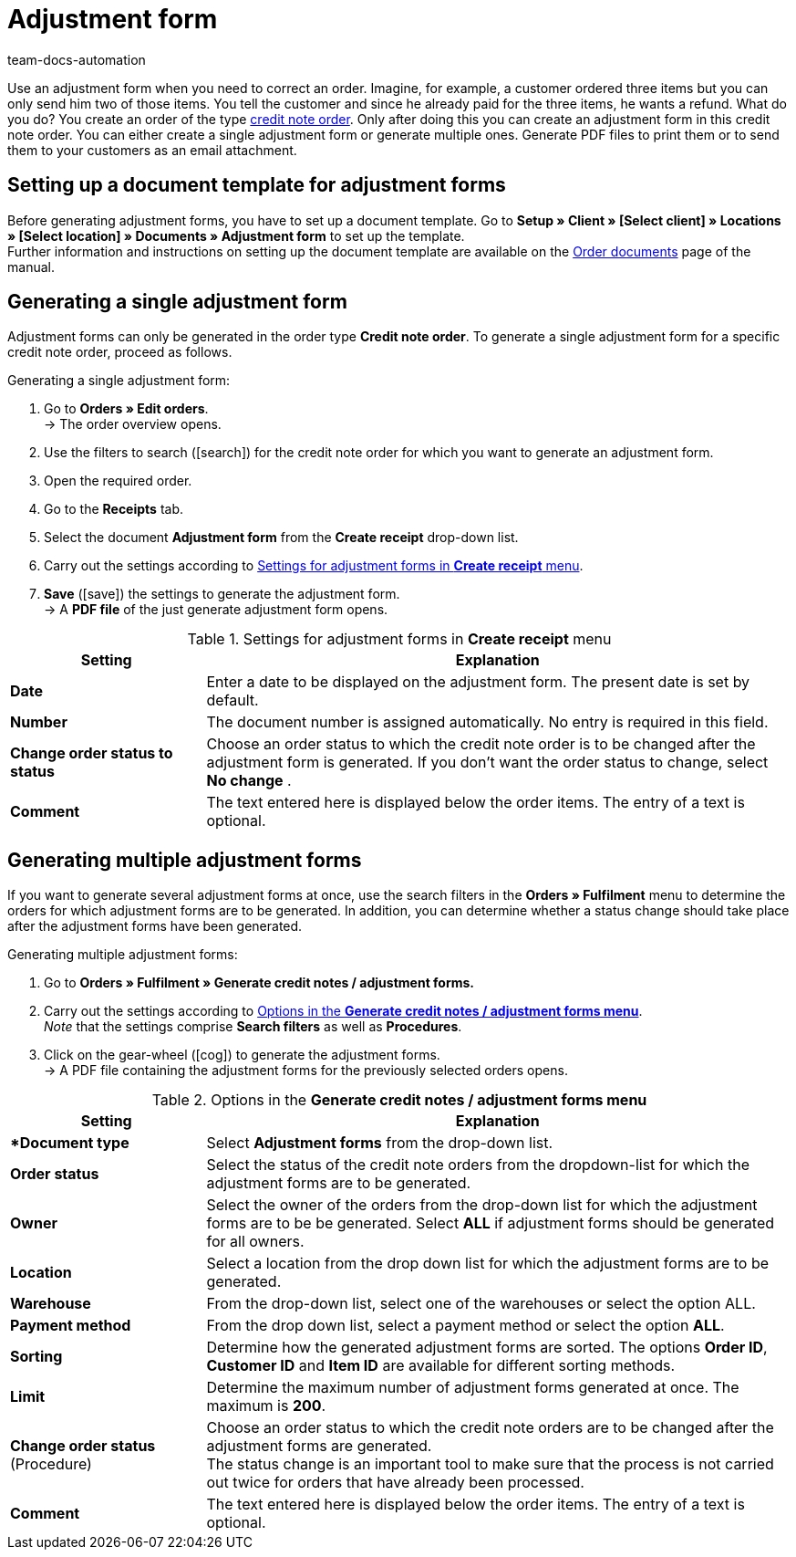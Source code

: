 = Adjustment form
:page-aliases: generating-adjustment-forms.adoc
:keywords: adjustment form, generating adjustment form, creating adjustment form, order documents, document template, credit note order, document type, document
:author: team-docs-automation
:description: In order to correct existing orders, you can create an adjustment form for the order type credit note. Learn how to set up a document template for adjustment forms and how to generate adjustment forms.

Use an adjustment form when you need to correct an order. Imagine, for example, a customer ordered three items but you can only send him two of those items. You tell the customer and since he already paid for the three items, he wants a refund. What do you do? You create an order of the type xref:orders:managing-orders.adoc#500[credit note order]. Only after doing this you can create an adjustment form in this credit note order. You can either create a single adjustment form or generate multiple ones. Generate PDF files to print them or to send them to your customers as an email attachment.

[#100]
== Setting up a document template for adjustment forms

Before generating adjustment forms, you have to set up a document template. Go to *Setup » Client » [Select client] » Locations » [Select location] » Documents » Adjustment form* to set up the template. +
Further information and instructions on setting up the document template are available on the xref:orders:order-documents.adoc#[Order documents] page of the manual.

[#200]
== Generating a single adjustment form

Adjustment forms can only be generated in the order type *Credit note order*. To generate a single adjustment form for a specific credit note order, proceed as follows.

[.instruction]
Generating a single adjustment form:

. Go to *Orders » Edit orders*. +
→ The order overview opens.
. Use the filters to search (icon:search[role="blue"]) for the credit note order for which you want to generate an adjustment form.
. Open the required order.
. Go to the *Receipts* tab.
. Select the document *Adjustment form* from the *Create receipt* drop-down list. +
. Carry out the settings according to <<table-creating-adjustment-form>>. +
. *Save* (icon:save[role="green"]) the settings to generate the adjustment form. +
→ A *PDF file* of the just generate adjustment form opens.

[[table-creating-adjustment-form]]
.Settings for adjustment forms in *Create receipt* menu
[cols="1,3"]
|====
|Setting |Explanation

| *Date*
|Enter a date to be displayed on the adjustment form. The present date is set by default.

| *Number*
|The document number is assigned automatically. No entry is required in this field.

| *Change order status to status*
|Choose an order status to which the credit note order is to be changed after the adjustment form is generated. If you don’t want the order status to change, select *No change* .

| *Comment*
|The text entered here is displayed below the order items. The entry of a text is optional.
|====

[#300]
== Generating multiple adjustment forms

If you want to generate several adjustment forms at once, use the search filters in the *Orders » Fulfilment* menu to determine the orders for which adjustment forms are to be generated. In addition, you can determine whether a status change should take place after the adjustment forms have been generated.

[.instruction]
Generating multiple adjustment forms:

. Go to *Orders » Fulfilment » Generate credit notes / adjustment forms.*
. Carry out the settings according to <<table-settings-fulfillment-adjustment-forms>>. +
_Note_ that the settings comprise *Search filters* as well as *Procedures*.
. Click on the gear-wheel (icon:cog[]) to generate the adjustment forms. +
→ A PDF file containing the adjustment forms for the previously selected orders opens.

[[table-settings-fulfillment-adjustment-forms]]
.Options in the *Generate credit notes / adjustment forms menu*
[cols="1,3"]
|====
|Setting |Explanation

|**Document type*
|Select *Adjustment forms* from the drop-down list.

| *Order status*
|Select the status of the credit note orders from the dropdown-list for which the adjustment forms are to be generated.

| *Owner*
|Select the owner of the orders from the drop-down list for which the adjustment forms are to be be generated. Select *ALL* if adjustment forms should be generated for all owners.

| *Location*
|Select a location from the drop down list for which the adjustment forms are to be generated.

| *Warehouse*
|From the drop-down list, select one of the warehouses or select the option ALL.

| *Payment method*
|From the drop down list, select a payment method or select the option *ALL*.

| *Sorting*
|Determine how the generated adjustment forms are sorted. The options *Order ID*, *Customer ID* and *Item ID* are available for different sorting methods.

| *Limit*
|Determine the maximum number of adjustment forms generated at once. The maximum is *200*.

| *Change order status* (Procedure)
|Choose an order status to which the credit note orders are to be changed after the adjustment forms are generated. +
The status change is an important tool to make sure that the process is not carried out twice for orders that have already been processed.

| *Comment*
|The text entered here is displayed below the order items. The entry of a text is optional.
|====
